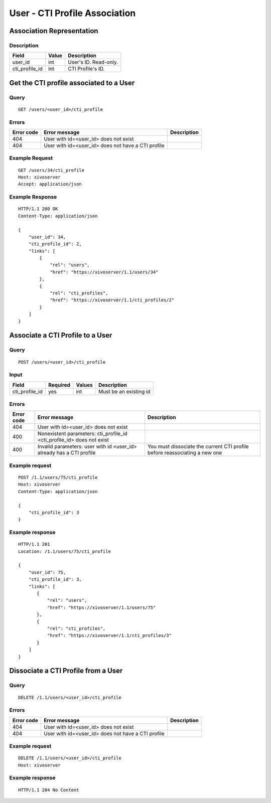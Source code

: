 .. _user-cti-profile-association:

******************************
User - CTI Profile Association
******************************


Association Representation
==========================

Description
-----------

+----------------+-------+-----------------------+
| Field          | Value | Description           |
+================+=======+=======================+
| user_id        | int   | User's ID. Read-only. |
+----------------+-------+-----------------------+
| cti_profile_id | int   | CTI Profile's ID.     |
+----------------+-------+-----------------------+

Get the CTI profile associated to a User
========================================

Query
-----

::

    GET /users/<user_id>/cti_profile

Errors
------

+------------+----------------------------------------------------+-------------+
| Error code | Error message                                      | Description |
+============+====================================================+=============+
| 404        | User with id=<user_id> does not exist              |             |
+------------+----------------------------------------------------+-------------+
| 404        | User with id=<user_id> does not have a CTI profile |             |
+------------+----------------------------------------------------+-------------+


Example Request
---------------

::

    GET /users/34/cti_profile
    Host: xivoserver
    Accept: application/json


Example Response
----------------

::

    HTTP/1.1 200 OK
    Content-Type: application/json

    {
        "user_id": 34,
        "cti_profile_id": 2,
        "links": [
            {
                "rel": "users",
                "href": "https://xivoserver/1.1/users/34"
            },
            {
                "rel": "cti_profiles",
                "href": "https://xivoserver/1.1/cti_profiles/2"
            }
        ]
    }


Associate a CTI Profile to a User
=================================

Query
-----

::

    POST /users/<user_id>/cti_profile


Input
-----

+----------------+----------+--------+------------------------+
| Field          | Required | Values | Description            |
+================+==========+========+========================+
| cti_profile_id | yes      | int    | Must be an existing id |
+----------------+----------+--------+------------------------+


Errors
------

+------------+------------------------------------------------------------------------+----------------------------------------------------------------------------+
| Error code | Error message                                                          | Description                                                                |
+============+========================================================================+============================================================================+
| 404        | User with id=<user_id> does not exist                                  |                                                                            |
+------------+------------------------------------------------------------------------+----------------------------------------------------------------------------+
| 400        | Nonexistent parameters: cti_profile_id <cti_profile_id> does not exist |                                                                            |
+------------+------------------------------------------------------------------------+----------------------------------------------------------------------------+
| 400        | Invalid parameters: user with id <user_id> already has a CTI profile   | You must dissociate the current CTI profile before reassociating a new one |
+------------+------------------------------------------------------------------------+----------------------------------------------------------------------------+


Example request
---------------

::

    POST /1.1/users/75/cti_profile
    Host: xivoserver
    Content-Type: application/json

    {
        "cti_profile_id": 3
    }


Example response
----------------

::

    HTTP/1.1 201
    Location: /1.1/users/75/cti_profile

    {
        "user_id": 75,
        "cti_profile_id": 3,
        "links": [
           {
               "rel": "users",
               "href": "https://xivoserver/1.1/users/75"
           },
           {
               "rel": "cti_profiles",
               "href": "https://xivoserver/1.1/cti_profiles/3"
           }
        ]
    }


Dissociate a CTI Profile from a User
====================================


Query
-----

::

    DELETE /1.1/users/<user_id>/cti_profile


Errors
------

+------------+----------------------------------------------------+-------------+
| Error code | Error message                                      | Description |
+============+====================================================+=============+
| 404        | User with id=<user_id> does not exist              |             |
+------------+----------------------------------------------------+-------------+
| 404        | User with id=<user_id> does not have a CTI profile |             |
+------------+----------------------------------------------------+-------------+


Example request
---------------

::

    DELETE /1.1/users/<user_id>/cti_profile
    Host: xivoserver


Example response
----------------

::

    HTTP/1.1 204 No Content
